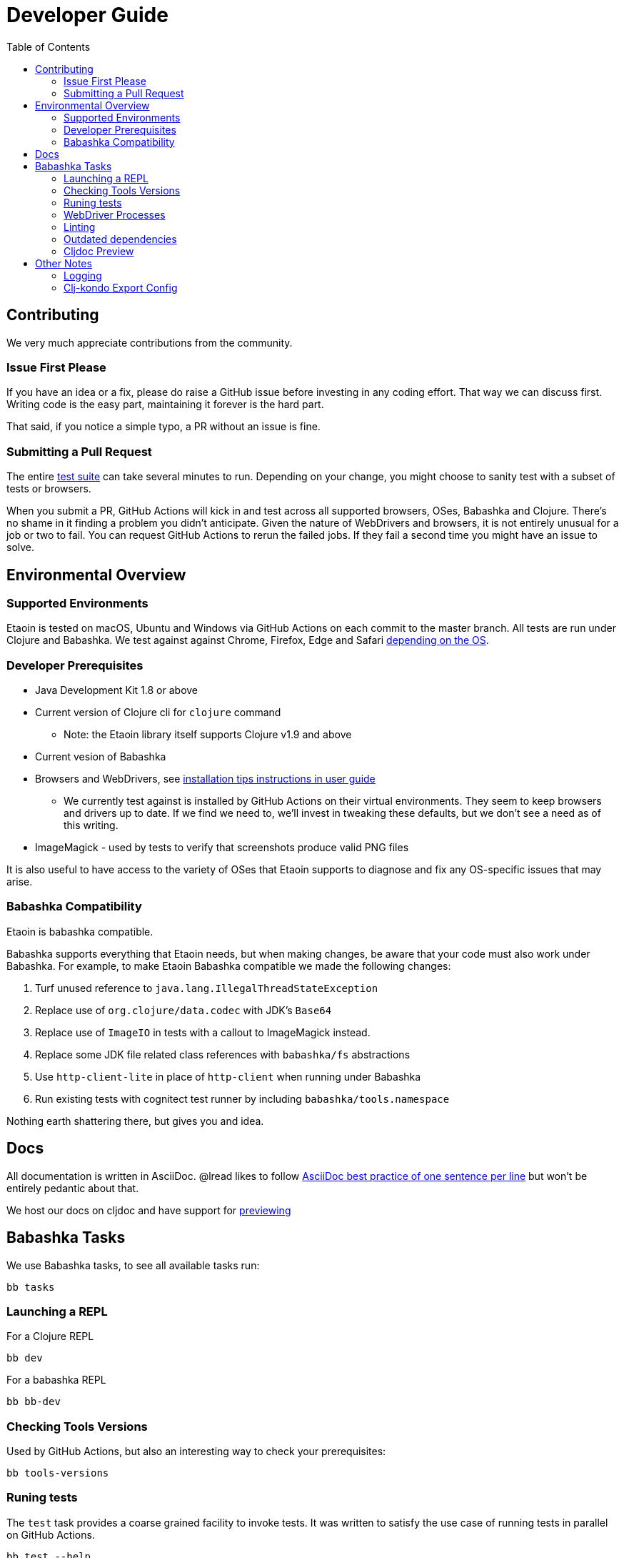 = Developer Guide
:toclevels: 5
:toc:

== Contributing

We very much appreciate contributions from the community.

=== Issue First Please

If you have an idea or a fix, please do raise a GitHub issue before investing in any coding effort. That way we can discuss first.
Writing code is the easy part, maintaining it forever is the hard part.

That said, if you notice a simple typo, a PR without an issue is fine.

=== Submitting a Pull Request

The entire <<running-tests,test suite>> can take several minutes to run.
Depending on your change, you might choose to sanity test with a subset of tests or browsers.

When you submit a PR, GitHub Actions will kick in and test across all supported browsers, OSes, Babashka and Clojure.
There's no shame in it finding a problem you didn't anticipate.
Given the nature of WebDrivers and browsers, it is not entirely unusual for a job or two to fail.
You can request GitHub Actions to rerun the failed jobs.
If they fail a second time you might have an issue to solve.

== Environmental Overview

=== Supported Environments

Etaoin is tested on macOS, Ubuntu and Windows via GitHub Actions on each commit to the master branch.
All tests are run under Clojure and Babashka.
We test against against Chrome, Firefox, Edge and Safari xref:01-user-guide.adoc#supported-os-browser[depending on the OS].

=== Developer Prerequisites

* Java Development Kit 1.8 or above
* Current version of Clojure cli for `clojure` command
** Note: the Etaoin library itself supports Clojure v1.9 and above
* Current vesion of Babashka
* Browsers and WebDrivers, see xref:01-user-guide.adoc#install-webdrivers[installation tips instructions in user guide]
** We currently test against is installed by GitHub Actions on their virtual environments.
They seem to keep browsers and drivers up to date. If we find we need to, we'll invest in tweaking these defaults, but we don't see a need as of this writing.
* ImageMagick - used by tests to verify that screenshots produce valid PNG files

It is also useful to have access to the variety of OSes that Etaoin supports to diagnose and fix any OS-specific issues that may arise.

=== Babashka Compatibility

Etaoin is babashka compatible.

Babashka supports everything that Etaoin needs, but when making changes, be aware that your code must also work under Babashka. For example, to make Etaoin Babashka compatible we made the following changes:

1. Turf unused reference to `java.lang.IllegalThreadStateException`
2. Replace use of `org.clojure/data.codec` with JDK's `Base64`
3. Replace use of `ImageIO` in tests with a callout to ImageMagick instead.
4. Replace some JDK file related class references with `babashka/fs` abstractions
5. Use `http-client-lite` in place of `http-client` when running under Babashka
6. Run existing tests with cognitect test runner by including `babashka/tools.namespace`

Nothing earth shattering there, but gives you and idea.

== Docs

All documentation is written in AsciiDoc.
@lread likes to follow https://asciidoctor.org/docs/asciidoc-recommended-practices/#one-sentence-per-line[AsciiDoc best practice of one sentence per line] but won't be entirely pedantic about that.

We host our docs on cljdoc and have support for <<cljdoc-preview,previewing>>

== Babashka Tasks

We use Babashka tasks, to see all available tasks run:

[source,shell]
----
bb tasks
----

=== Launching a REPL

For a Clojure REPL
[source,shell]
----
bb dev
----

For a babashka REPL
[source,shell]
----
bb bb-dev
----

=== Checking Tools Versions

Used by GitHub Actions, but also an interesting way to check your prerequisites:

[source,shell]
----
bb tools-versions
----

[[running-tests]]
=== Runing tests

The `test` task provides a coarse grained facility to invoke tests.
It was written to satisfy the use case of running tests in parallel on GitHub Actions.


[source,shell]
----
bb test --help
----

We'll likely add finer grained test selection to satisfy developer needs.
For now, temporarily tweak `./script/test.clj` if you need to.

=== WebDriver Processes

Sometimes WebDriver process might hang around longer than you'd like.

To list them:
[source,shell]
----
bb drivers
----

To terminate them:
[source,shell]
----
bb drivers kill
----

=== Linting

We use clj-kondo to lint Etaoin source code.

To lint Etaoin sources:
[source,shell]
----
bb lint
----

We like to keep our code free of lint warnings, but don't currently fail CI if there are lint issues.

TIP: https://github.com/borkdude/clj-kondo/blob/master/doc/editor-integration.md[Integrate clj-kondo into your editor] to catch mistakes as you type them.

=== Outdated dependencies

To run check Etaoin dependencies:

[source,shell]
----
bb outdated
----

[[cljdoc-preview]]
=== Cljdoc Preview

Before a release, it can be comforting to preview what docs will look like on https://cljdoc.org/[cljdoc].

[NOTE]
====
This task should be considered experimental, I have only tested running on macOS, but am fairly confident it will work on Linux.
Not sure about Windows at this time.
====

[TIP]
====
You have to push your changes to GitHub to preview them. This allows for a full preview that includes any links (source, images, etc) to GitHub.
This works fine from branches and forks.
====

Run `bb cljdoc-preview --help` for help.

* `bb cljdoc-preview start` downloads (if necessary) and starts the cljdoc docker image
* `bb cljdoc-preview ingest` installs etaoin to your local maven repo and imports it into locally running cljdoc
* `bb cljdoc-preview view` opens a view to your imported docs in your default web browser
* `bb cljdoc-preview stop` stops the docker image

== Other Notes

=== Logging

When running tests under the JVM, info level logging is configured via `env/test/resources/logback.xml`. This is automatically selected via the `:test` alias. You can prefix the `:debug` alias for debug level logging. See `script/test.clj` and tweak if necessary.

For Babashka, logging levels are controlled via the built-in timbre library.
See `script/bb_test_runner.clj` and tweak if necessary.

Sometimes tools like WireShark can also be helpful.
@lread personally used a combination of RawCap and WireShark on Windows to successfully diagnose an issue.

=== Clj-kondo Export Config

Users of Etaoin and clj-kondo benefit from our clj-kondo export configuration.
As is the convention, you'll find it under `./resources/clj-kondo.exports/`.
We keep any clj-kondo config containing our local linting preferences, and pertinent to only our internal code, in `.clj-kondo/config.edn`.

This configuration is included in the Etaoin release jar and available when folks reference Etaoin from their `deps.edn` form a `git` dependency.

[NOTE]
====
Etaoin contains a fair number of macros.
Clj-kondo can need special configuration (including hooks) to understand the effects of these macros.
So, when adding any new macros, think also about our Etaoin users and our clj-kondo export configuration.
====
